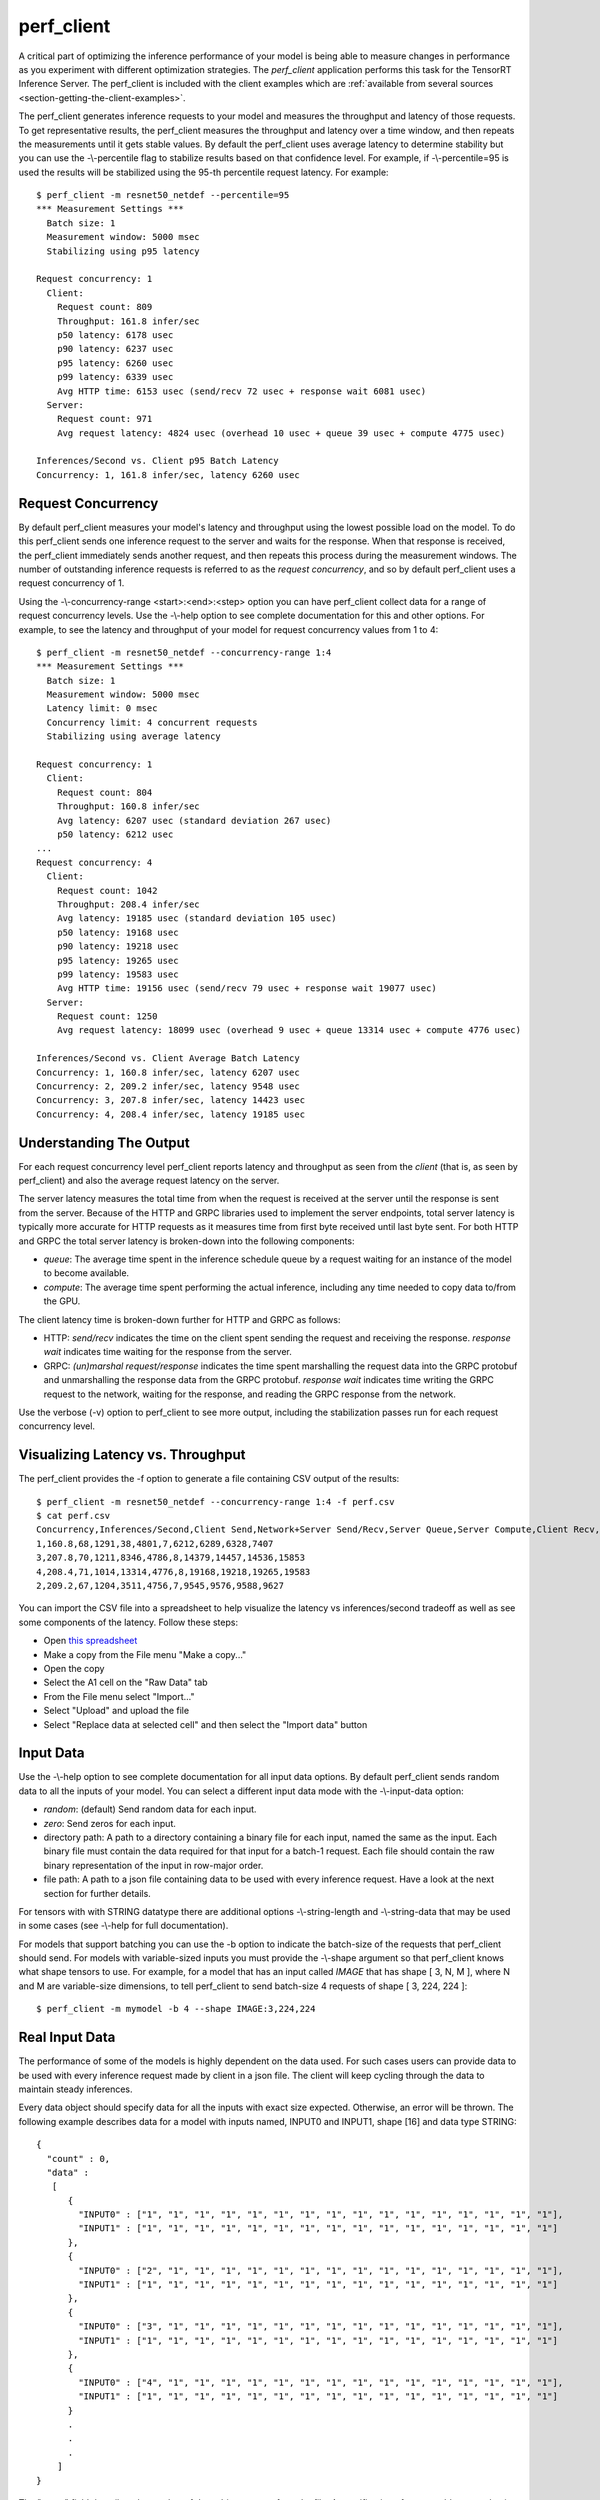 ..
  # Copyright (c) 2019, NVIDIA CORPORATION. All rights reserved.
  #
  # Redistribution and use in source and binary forms, with or without
  # modification, are permitted provided that the following conditions
  # are met:
  #  * Redistributions of source code must retain the above copyright
  #    notice, this list of conditions and the following disclaimer.
  #  * Redistributions in binary form must reproduce the above copyright
  #    notice, this list of conditions and the following disclaimer in the
  #    documentation and/or other materials provided with the distribution.
  #  * Neither the name of NVIDIA CORPORATION nor the names of its
  #    contributors may be used to endorse or promote products derived
  #    from this software without specific prior written permission.
  #
  # THIS SOFTWARE IS PROVIDED BY THE COPYRIGHT HOLDERS ``AS IS'' AND ANY
  # EXPRESS OR IMPLIED WARRANTIES, INCLUDING, BUT NOT LIMITED TO, THE
  # IMPLIED WARRANTIES OF MERCHANTABILITY AND FITNESS FOR A PARTICULAR
  # PURPOSE ARE DISCLAIMED.  IN NO EVENT SHALL THE COPYRIGHT OWNER OR
  # CONTRIBUTORS BE LIABLE FOR ANY DIRECT, INDIRECT, INCIDENTAL, SPECIAL,
  # EXEMPLARY, OR CONSEQUENTIAL DAMAGES (INCLUDING, BUT NOT LIMITED TO,
  # PROCUREMENT OF SUBSTITUTE GOODS OR SERVICES; LOSS OF USE, DATA, OR
  # PROFITS; OR BUSINESS INTERRUPTION) HOWEVER CAUSED AND ON ANY THEORY
  # OF LIABILITY, WHETHER IN CONTRACT, STRICT LIABILITY, OR TORT
  # (INCLUDING NEGLIGENCE OR OTHERWISE) ARISING IN ANY WAY OUT OF THE USE
  # OF THIS SOFTWARE, EVEN IF ADVISED OF THE POSSIBILITY OF SUCH DAMAGE.

.. _section-perf-client:

perf\_client
------------

A critical part of optimizing the inference performance of your model
is being able to measure changes in performance as you experiment with
different optimization strategies. The *perf\_client* application
performs this task for the TensorRT Inference Server. The perf\_client
is included with the client examples which are :ref:`available from
several sources <section-getting-the-client-examples>`.

The perf\_client generates inference requests to your model and
measures the throughput and latency of those requests. To get
representative results, the perf\_client measures the throughput and
latency over a time window, and then repeats the measurements until it
gets stable values. By default the perf\_client uses average latency
to determine stability but you can use the -\\-percentile flag to
stabilize results based on that confidence level. For example,
if -\\-percentile=95 is used the results will be stabilized using the
95-th percentile request latency. For example::

  $ perf_client -m resnet50_netdef --percentile=95
  *** Measurement Settings ***
    Batch size: 1
    Measurement window: 5000 msec
    Stabilizing using p95 latency

  Request concurrency: 1
    Client:
      Request count: 809
      Throughput: 161.8 infer/sec
      p50 latency: 6178 usec
      p90 latency: 6237 usec
      p95 latency: 6260 usec
      p99 latency: 6339 usec
      Avg HTTP time: 6153 usec (send/recv 72 usec + response wait 6081 usec)
    Server:
      Request count: 971
      Avg request latency: 4824 usec (overhead 10 usec + queue 39 usec + compute 4775 usec)

  Inferences/Second vs. Client p95 Batch Latency
  Concurrency: 1, 161.8 infer/sec, latency 6260 usec

.. _section-perf-client-request-concurrency:

Request Concurrency
^^^^^^^^^^^^^^^^^^^

By default perf\_client measures your model's latency and throughput
using the lowest possible load on the model. To do this perf\_client
sends one inference request to the server and waits for the response.
When that response is received, the perf\_client immediately sends
another request, and then repeats this process during the measurement
windows. The number of outstanding inference requests is referred to
as the *request concurrency*, and so by default perf\_client uses a
request concurrency of 1.

Using the -\\-concurrency-range <start>:<end>:<step> option you can have
perf\_client collect data for a range of request concurrency
levels. Use the -\\-help option to see complete documentation for this
and other options. For example, to see the latency and throughput of
your model for request concurrency values from 1 to 4::

  $ perf_client -m resnet50_netdef --concurrency-range 1:4
  *** Measurement Settings ***
    Batch size: 1
    Measurement window: 5000 msec
    Latency limit: 0 msec
    Concurrency limit: 4 concurrent requests
    Stabilizing using average latency

  Request concurrency: 1
    Client:
      Request count: 804
      Throughput: 160.8 infer/sec
      Avg latency: 6207 usec (standard deviation 267 usec)
      p50 latency: 6212 usec
  ...
  Request concurrency: 4
    Client:
      Request count: 1042
      Throughput: 208.4 infer/sec
      Avg latency: 19185 usec (standard deviation 105 usec)
      p50 latency: 19168 usec
      p90 latency: 19218 usec
      p95 latency: 19265 usec
      p99 latency: 19583 usec
      Avg HTTP time: 19156 usec (send/recv 79 usec + response wait 19077 usec)
    Server:
      Request count: 1250
      Avg request latency: 18099 usec (overhead 9 usec + queue 13314 usec + compute 4776 usec)

  Inferences/Second vs. Client Average Batch Latency
  Concurrency: 1, 160.8 infer/sec, latency 6207 usec
  Concurrency: 2, 209.2 infer/sec, latency 9548 usec
  Concurrency: 3, 207.8 infer/sec, latency 14423 usec
  Concurrency: 4, 208.4 infer/sec, latency 19185 usec

Understanding The Output
^^^^^^^^^^^^^^^^^^^^^^^^

For each request concurrency level perf\_client reports latency and
throughput as seen from the *client* (that is, as seen by
perf\_client) and also the average request latency on the server.

The server latency measures the total time from when the request is
received at the server until the response is sent from the
server. Because of the HTTP and GRPC libraries used to implement the
server endpoints, total server latency is typically more accurate for
HTTP requests as it measures time from first byte received until last
byte sent. For both HTTP and GRPC the total server latency is
broken-down into the following components:

- *queue*: The average time spent in the inference schedule queue by a
  request waiting for an instance of the model to become available.
- *compute*: The average time spent performing the actual inference,
  including any time needed to copy data to/from the GPU.

The client latency time is broken-down further for HTTP and GRPC as
follows:

- HTTP: *send/recv* indicates the time on the client spent sending the
  request and receiving the response. *response wait* indicates time
  waiting for the response from the server.
- GRPC: *(un)marshal request/response* indicates the time spent
  marshalling the request data into the GRPC protobuf and
  unmarshalling the response data from the GRPC protobuf. *response
  wait* indicates time writing the GRPC request to the network,
  waiting for the response, and reading the GRPC response from the
  network.

Use the verbose (\-v) option to perf\_client to see more output,
including the stabilization passes run for each request concurrency
level.

.. _section-perf-client-visualize:

Visualizing Latency vs. Throughput
^^^^^^^^^^^^^^^^^^^^^^^^^^^^^^^^^^

The perf\_client provides the \-f option to generate a file containing
CSV output of the results::

  $ perf_client -m resnet50_netdef --concurrency-range 1:4 -f perf.csv
  $ cat perf.csv
  Concurrency,Inferences/Second,Client Send,Network+Server Send/Recv,Server Queue,Server Compute,Client Recv,p50 latency,p90 latency,p95 latency,p99 latency
  1,160.8,68,1291,38,4801,7,6212,6289,6328,7407
  3,207.8,70,1211,8346,4786,8,14379,14457,14536,15853
  4,208.4,71,1014,13314,4776,8,19168,19218,19265,19583
  2,209.2,67,1204,3511,4756,7,9545,9576,9588,9627

You can import the CSV file into a spreadsheet to help visualize
the latency vs inferences/second tradeoff as well as see some
components of the latency. Follow these steps:

- Open `this spreadsheet
  <https://docs.google.com/spreadsheets/d/1IsdW78x_F-jLLG4lTV0L-rruk0VEBRL7Mnb-80RGLL4>`_
- Make a copy from the File menu "Make a copy..."
- Open the copy
- Select the A1 cell on the "Raw Data" tab
- From the File menu select "Import..."
- Select "Upload" and upload the file
- Select "Replace data at selected cell" and then select the "Import data" button

Input Data
^^^^^^^^^^

Use the -\\-help option to see complete documentation for all input
data options. By default perf\_client sends random data to all the
inputs of your model. You can select a different input data mode with
the -\\-input-data option:

- *random*: (default) Send random data for each input.
- *zero*: Send zeros for each input.
- directory path: A path to a directory containing a binary file for each input, named the same as the input. Each binary file must contain the data required for that input for a batch-1 request. Each file should contain the raw binary representation of the input in row-major order.
- file path: A path to a json file containing data to be used with every inference request. Have a look at the next section for further details.

For tensors with with STRING datatype there are additional options
-\\-string-length and -\\-string-data that may be used in some cases
(see -\\-help for full documentation).

For models that support batching you can use the \-b option to
indicate the batch-size of the requests that perf\_client should
send. For models with variable-sized inputs you must provide the
-\\-shape argument so that perf\_client knows what shape tensors to
use. For example, for a model that has an input called *IMAGE* that
has shape [ 3, N, M ], where N and M are variable-size dimensions, to
tell perf\_client to send batch-size 4 requests of shape [ 3, 224, 224 ]::

  $ perf_client -m mymodel -b 4 --shape IMAGE:3,224,224

Real Input Data
^^^^^^^^^^^^^^^

The performance of some of the models is highly dependent on the data used.
For such cases users can provide data to be used with every inference request
made by client in a json file. The client will keep cycling through the data
to maintain steady inferences.

Every data object should specify data for all the inputs with exact size
expected. Otherwise, an error will be thrown. The following example describes
data for a model with inputs named, INPUT0 and INPUT1, shape [16] and data
type STRING: ::


  {
    "count" : 0,
    "data" :
     [
        {
          "INPUT0" : ["1", "1", "1", "1", "1", "1", "1", "1", "1", "1", "1", "1", "1", "1", "1", "1"],
          "INPUT1" : ["1", "1", "1", "1", "1", "1", "1", "1", "1", "1", "1", "1", "1", "1", "1", "1"]
        },
        {
          "INPUT0" : ["2", "1", "1", "1", "1", "1", "1", "1", "1", "1", "1", "1", "1", "1", "1", "1"],
          "INPUT1" : ["1", "1", "1", "1", "1", "1", "1", "1", "1", "1", "1", "1", "1", "1", "1", "1"]
        },
        {
          "INPUT0" : ["3", "1", "1", "1", "1", "1", "1", "1", "1", "1", "1", "1", "1", "1", "1", "1"],
          "INPUT1" : ["1", "1", "1", "1", "1", "1", "1", "1", "1", "1", "1", "1", "1", "1", "1", "1"]
        },
        {
          "INPUT0" : ["4", "1", "1", "1", "1", "1", "1", "1", "1", "1", "1", "1", "1", "1", "1", "1"],
          "INPUT1" : ["1", "1", "1", "1", "1", "1", "1", "1", "1", "1", "1", "1", "1", "1", "1", "1"]
        }
        .
        .
        .
      ]
  }


The "count" field describes the number of data objects to use from the file. A specification of zero
would mean selecting the entire data. A part from specifying explicit tensors, users can also 
provide Base64 encoded binary data for the tensors. The following example highlights how this 
can be acheived: ::

  {
    "count" : 4,
    "data" :
     [
        {
          "INPUT0" : {"b64": "YmFzZTY0IGRlY29kZXI="},
          "INPUT1" : {"b64": "YmFzZTY0IGRlY29kZXI="}
        },
        {
          "INPUT0" : {"b64": "YmFzZTY0IGRlY29kZXI="},
          "INPUT1" : {"b64": "YmFzZTY0IGRlY29kZXI="}
        },
        {
          "INPUT0" : {"b64": "YmFzZTY0IGRlY29kZXI="},
          "INPUT1" : {"b64": "YmFzZTY0IGRlY29kZXI="}
        },
        .
        .
        .
      ]
  }


In case of sequence models, multiple data streams can be specified in the json file. Each sequence
will get a data stream of its own and the client will ensure the data from each stream is
played back to the same correlation id. The below example highlights how to specify data for
multiple streams for a sequence model with a single input named INPUT, shape [1] and data type STRING: ::


  {
    "count" : 0,
    "data" :
      [
        [
          {
            "INPUT" : ["1"]
          },
          {
            "INPUT" : ["2"]
          },
          {
            "INPUT" : ["3"]
          },
          {
            "INPUT" : ["4"]
          }
        ],
        [
          {
            "INPUT" : ["1"]
          },
          {
            "INPUT" : ["1"]
          },
          {
            "INPUT" : ["1"]
          }
        ],
        [
          {
            "INPUT" : ["1"]
          },
          {
            "INPUT" : ["1"]
          }
        ]
      ]
  }

The count field above describes the number of data streams to use. Again, if the
the value of this field is 0 or >= 3 then all the three data streams will be 
used.

The above example describes three data streams with lengths 3, 2 and 1 respectively.
The client will hence produce sequences of length 3, 2 and 1 in this case. Users
can break down a large file into multiple files and then specify each with
CLI option. The client will append the data streams from these files.

Below is the example ::

  $ perf_client -m mymodel -b 1 --input-data json_file_1 --input-data json_file_2 --input-data json_file_3



Shared Memory
^^^^^^^^^^^^^

By default perf\_client sends input tensor data and receives output
tensor data over the network. You can instead instruct perf\_client to
use system shared memory or CUDA shared memory to communicate tensor
data. By using these options you can model the performance that you
can achieve by using shared memory in your application. Use
-\\-shared-memory=system to use system (CPU) shared memory or
-\\-shared-memory=cuda to use CUDA shared memory.

Communication Protocol
^^^^^^^^^^^^^^^^^^^^^^

By default perf\_client uses HTTP to communicate with the inference
server. The GRPC protocol can be specificed with the -i option. If
GRPC is selected the -\\-streaming option can also be specified for GRPC
streaming.
